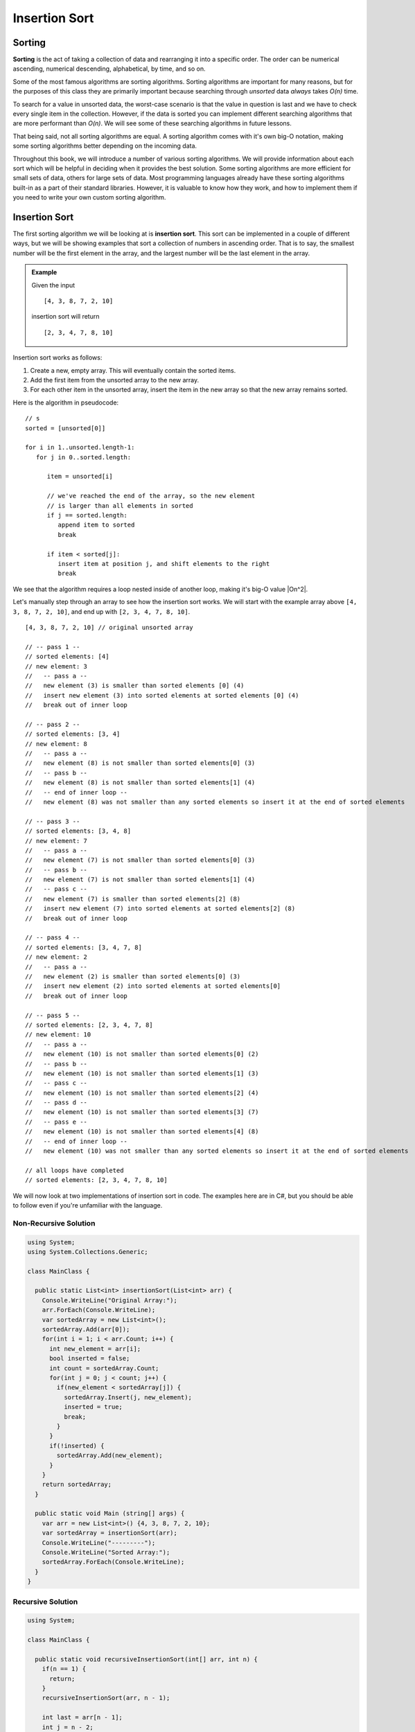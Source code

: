 Insertion Sort
==============

Sorting
-------

.. index:: ! sorting

**Sorting** is the act of taking a collection of data and rearranging it into a specific order. The order can be numerical ascending, numerical descending, alphabetical, by time, and so on.

Some of the most famous algorithms are sorting algorithms. Sorting algorithms are important for many reasons, but for the purposes of this class they are primarily important because searching through *unsorted* data *always* takes *O(n)* time. 

To search for a value in unsorted data, the worst-case scenario is that the value in question is last and we have to check every single item in the collection. However, if the data is sorted you can implement different searching algorithms that are more performant than *O(n)*. We will see some of these searching algorithms in future lessons.

That being said, not all sorting algorithms are equal. A sorting algorithm comes with it's own big-O notation, making some sorting algorithms better depending on the incoming data.

Throughout this book, we will introduce a number of various sorting algorithms. We will provide information about each sort which will be helpful in deciding when it provides the best solution. Some sorting algorithms are more efficient for small sets of data, others for large sets of data. Most programming languages already have these sorting algorithms built-in as a part of their standard libraries. However, it is valuable to know how they work, and how to implement them if you need to write your own custom sorting algorithm.

Insertion Sort
--------------

.. index:: ! insertion sort

The first sorting algorithm we will be looking at is **insertion sort**. This sort can be implemented in a couple of different ways, but we will be showing examples that sort a collection of numbers in ascending order. That is to say, the smallest number will be the first element in the array, and the largest number will be the last element in the array.

.. admonition:: Example

   Given the input
   
   ::
   
      [4, 3, 8, 7, 2, 10]
      
   insertion sort will return
   
   ::
   
      [2, 3, 4, 7, 8, 10]

Insertion sort works as follows:

#. Create a new, empty array. This will eventually contain the sorted items.
#. Add the first item from the unsorted array to the new array.
#. For each other item in the unsorted array, insert the item in the new array so that the new array remains sorted.

Here is the algorithm in pseudocode:

::

   // s
   sorted = [unsorted[0]]

   for i in 1..unsorted.length-1:
      for j in 0..sorted.length:

         item = unsorted[i]

         // we've reached the end of the array, so the new element 
         // is larger than all elements in sorted
         if j == sorted.length:
            append item to sorted
            break

         if item < sorted[j]:
            insert item at position j, and shift elements to the right 
            break

We see that the algorithm requires a loop nested inside of another loop, making it's big-O value |On^2|.

Let's manually step through an array to see how the insertion sort works. We will start with the example array above ``[4, 3, 8, 7, 2, 10]``, and end up with ``[2, 3, 4, 7, 8, 10]``.

::

   [4, 3, 8, 7, 2, 10] // original unsorted array

   // -- pass 1 --
   // sorted elements: [4]
   // new element: 3
   //   -- pass a --
   //   new element (3) is smaller than sorted elements [0] (4)
   //   insert new element (3) into sorted elements at sorted elements [0] (4)
   //   break out of inner loop
   
   // -- pass 2 --
   // sorted elements: [3, 4]
   // new element: 8
   //   -- pass a --
   //   new element (8) is not smaller than sorted elements[0] (3)
   //   -- pass b --
   //   new element (8) is not smaller than sorted elements[1] (4)
   //   -- end of inner loop --
   //   new element (8) was not smaller than any sorted elements so insert it at the end of sorted elements

   // -- pass 3 --
   // sorted elements: [3, 4, 8]
   // new element: 7
   //   -- pass a --
   //   new element (7) is not smaller than sorted elements[0] (3)
   //   -- pass b --
   //   new element (7) is not smaller than sorted elements[1] (4)
   //   -- pass c --
   //   new element (7) is smaller than sorted elements[2] (8)
   //   insert new element (7) into sorted elements at sorted elements[2] (8)
   //   break out of inner loop
   
   // -- pass 4 --
   // sorted elements: [3, 4, 7, 8]
   // new element: 2
   //   -- pass a --
   //   new element (2) is smaller than sorted elements[0] (3)
   //   insert new element (2) into sorted elements at sorted elements[0]
   //   break out of inner loop

   // -- pass 5 --
   // sorted elements: [2, 3, 4, 7, 8]
   // new element: 10
   //   -- pass a --
   //   new element (10) is not smaller than sorted elements[0] (2)
   //   -- pass b --
   //   new element (10) is not smaller than sorted elements[1] (3)
   //   -- pass c --
   //   new element (10) is not smaller than sorted elements[2] (4)
   //   -- pass d --
   //   new element (10) is not smaller than sorted elements[3] (7)
   //   -- pass e --
   //   new element (10) is not smaller than sorted elements[4] (8)
   //   -- end of inner loop --
   //   new element (10) was not smaller than any sorted elements so insert it at the end of sorted elements
   
   // all loops have completed
   // sorted elements: [2, 3, 4, 7, 8, 10]

We will now look at two implementations of insertion sort in code. The examples here are in C#, but you should be able to follow even if you're unfamiliar with the language.

Non-Recursive Solution
^^^^^^^^^^^^^^^^^^^^^^

.. sourcecode:: csharp

   using System;
   using System.Collections.Generic;

   class MainClass {

     public static List<int> insertionSort(List<int> arr) {
       Console.WriteLine("Original Array:");
       arr.ForEach(Console.WriteLine);
       var sortedArray = new List<int>();
       sortedArray.Add(arr[0]);
       for(int i = 1; i < arr.Count; i++) {
         int new_element = arr[i];
         bool inserted = false;
         int count = sortedArray.Count;
         for(int j = 0; j < count; j++) {
           if(new_element < sortedArray[j]) {
             sortedArray.Insert(j, new_element);
             inserted = true;
             break;
           }
         }
         if(!inserted) {
           sortedArray.Add(new_element);
         }
       }
       return sortedArray;
     }

     public static void Main (string[] args) {
       var arr = new List<int>() {4, 3, 8, 7, 2, 10};
       var sortedArray = insertionSort(arr);
       Console.WriteLine("---------");
       Console.WriteLine("Sorted Array:");
       sortedArray.ForEach(Console.WriteLine);
     }
   }

Recursive Solution
^^^^^^^^^^^^^^^^^^

.. sourcecode:: csharp

   using System;

   class MainClass {

     public static void recursiveInsertionSort(int[] arr, int n) {
       if(n == 1) {
         return;
       }
       recursiveInsertionSort(arr, n - 1);

       int last = arr[n - 1]; 
       int j = n - 2;

       while (j >= 0 && arr[j] > last) 
         { 
             arr[j + 1] = arr[j]; 
             j--; 
         } 
         arr[j + 1] = last; 
     }

     public static void Main (string[] args) {
       int []arr = {4, 3, 8, 7, 2, 10}; 
        
       recursiveInsertionSort(arr, arr.Length); 
      
       for(int i = 0; i < arr.Length; i++) {
         Console.Write(arr[i] + " ");
       }
     }
   }

Check Your Understanding
------------------------

.. admonition:: Question

   **True/False:** Searching for a value in a collection has the same big-O value regardless of whether or not the collection is sorted.

.. admonition:: Question

   **True/False:** All sorting algorithms have the same big-O value.

.. admonition:: Question

   What is the big-O value of insertion sort?

.. |On^2| raw:: html

   <em>O(n<sup>2</sup>)</em>
